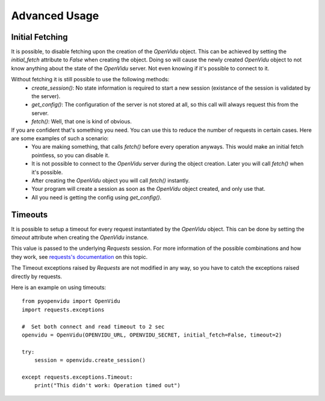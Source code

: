 ==============
Advanced Usage
==============

Initial Fetching
----------------

It is possible, to disable fetching upon the creation of the `OpenVidu` object.
This can be achieved by setting the `initial_fetch` attribute to `False` when creating the object.
Doing so will cause the newly created `OpenVidu` object to not know anything about the state of the `OpenVidu` server.
Not even knowing if it's possible to connect to it.

Without fetching it is still possible to use the following methods:
 * `create_session()`: No state information is required to start a new session (existance of the session is validated by the server).
 * `get_config()`: The configuration of the server is not stored at all, so this call will always request this from the server.
 * `fetch()`: Well, that one is kind of obvious.

If you are confident that's something you need. You can use this to reduce the number of requests in certain cases. Here are some examples of such a scenario:
 * You are making something, that calls `fetch()` before every operation anyways. This would make an initial fetch pointless, so you can disable it.
 * It is not possible to connect to the `OpenVidu` server during the object creation. Later you will call `fetch()` when it's possible.
 * After creating the `OpenVidu` object you will call `fetch()` instantly.
 * Your program will create a session as soon as the `OpenVidu` object created, and only use that.
 * All you need is getting the config using `get_config()`.

Timeouts
--------

It is possible to setup a timeout for every request instantiated by the `OpenVidu` object.
This can be done by setting the `timeout` attribute when creating the `OpenVidu` instance.

This value is passed to the underlying `Requests` session. For more information of the possible combinations and how they work, see `requests's documentation`_ on this topic.

.. _`requests's documentation`: https://2.python-requests.org/en/latest/user/advanced/#timeouts

The Timeout exceptions raised by `Requests` are not modified in any way, so you have to catch the exceptions raised directly by requests.

Here is an example on using timeouts::

    from pyopenvidu import OpenVidu
    import requests.exceptions

    #  Set both connect and read timeout to 2 sec
    openvidu = OpenVidu(OPENVIDU_URL, OPENVIDU_SECRET, initial_fetch=False, timeout=2)

    try:
        session = openvidu.create_session()

    except requests.exceptions.Timeout:
        print("This didn't work: Operation timed out")

